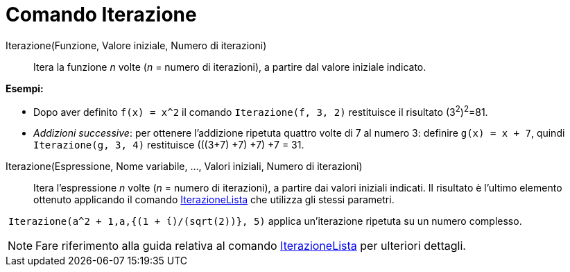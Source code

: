 = Comando Iterazione
:page-en: commands/Iteration
ifdef::env-github[:imagesdir: /it/modules/ROOT/assets/images]

Iterazione(Funzione, Valore iniziale, Numero di iterazioni)::
  Itera la funzione _n_ volte (_n_ = numero di iterazioni), a partire dal valore iniziale indicato.

[EXAMPLE]
====

*Esempi:*

* Dopo aver definito `++f(x) = x^2++` il comando `++Iterazione(f, 3, 2)++` restituisce il risultato (3^2^)^2^=81.
* _Addizioni successive_: per ottenere l'addizione ripetuta quattro volte di 7 al numero 3: definire `++g(x) = x + 7++`,
quindi `++Iterazione(g, 3, 4)++` restituisce (((3+7) +7) +7) +7 = 31.

====

Iterazione(Espressione, Nome variabile, ..., Valori iniziali, Numero di iterazioni)::
  Itera l'espressione _n_ volte (_n_ = numero di iterazioni), a partire dai valori iniziali indicati. Il risultato è
  l'ultimo elemento ottenuto applicando il comando xref:/commands/IterazioneLista.adoc[IterazioneLista] che utilizza gli
  stessi parametri.

[EXAMPLE]
====

 `++Iterazione(a^2 + 1,a,{(1 + ί)/(sqrt(2))}, 5)++` applica un'iterazione ripetuta su un numero complesso.

====

[NOTE]
====

Fare riferimento alla guida relativa al comando xref:/commands/IterazioneLista.adoc[IterazioneLista] per ulteriori
dettagli.

====
